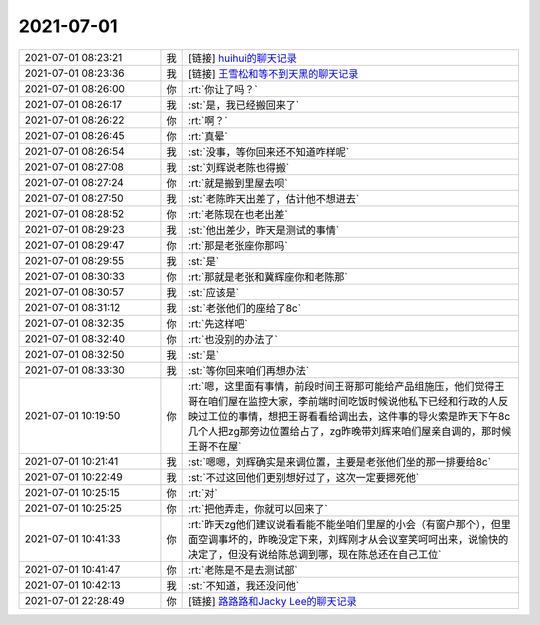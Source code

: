 2021-07-01
-------------

.. list-table::
   :widths: 25, 1, 60

   * - 2021-07-01 08:23:21
     - 我
     - [链接] `huihui的聊天记录 <https://support.weixin.qq.com/cgi-bin/mmsupport-bin/readtemplate?t=page/favorite_record__w_unsupport>`_
   * - 2021-07-01 08:23:36
     - 我
     - [链接] `王雪松和等不到天黑的聊天记录 <https://support.weixin.qq.com/cgi-bin/mmsupport-bin/readtemplate?t=page/favorite_record__w_unsupport>`_
   * - 2021-07-01 08:26:00
     - 你
     - :rt:`你让了吗？`
   * - 2021-07-01 08:26:17
     - 我
     - :st:`是，我已经搬回来了`
   * - 2021-07-01 08:26:22
     - 你
     - :rt:`啊？`
   * - 2021-07-01 08:26:45
     - 你
     - :rt:`真晕`
   * - 2021-07-01 08:26:54
     - 我
     - :st:`没事，等你回来还不知道咋样呢`
   * - 2021-07-01 08:27:08
     - 我
     - :st:`刘辉说老陈也得搬`
   * - 2021-07-01 08:27:24
     - 你
     - :rt:`就是搬到里屋去呗`
   * - 2021-07-01 08:27:50
     - 我
     - :st:`老陈昨天出差了，估计他不想进去`
   * - 2021-07-01 08:28:52
     - 你
     - :rt:`老陈现在也老出差`
   * - 2021-07-01 08:29:23
     - 我
     - :st:`他出差少，昨天是测试的事情`
   * - 2021-07-01 08:29:47
     - 你
     - :rt:`那是老张座你那吗`
   * - 2021-07-01 08:29:55
     - 我
     - :st:`是`
   * - 2021-07-01 08:30:33
     - 你
     - :rt:`那就是老张和冀辉座你和老陈那`
   * - 2021-07-01 08:30:57
     - 我
     - :st:`应该是`
   * - 2021-07-01 08:31:12
     - 我
     - :st:`老张他们的座给了8c`
   * - 2021-07-01 08:32:35
     - 你
     - :rt:`先这样吧`
   * - 2021-07-01 08:32:40
     - 你
     - :rt:`也没别的办法了`
   * - 2021-07-01 08:32:50
     - 我
     - :st:`是`
   * - 2021-07-01 08:33:30
     - 我
     - :st:`等你回来咱们再想办法`
   * - 2021-07-01 10:19:50
     - 你
     - :rt:`嗯，这里面有事情，前段时间王哥那可能给产品组施压，他们觉得王哥在咱们屋在监控大家，李前端时间吃饭时候说他私下已经和行政的人反映过工位的事情，想把王哥看看给调出去，这件事的导火索是昨天下午8c几个人把zg那旁边位置给占了，zg昨晚带刘辉来咱们屋亲自调的，那时候王哥不在屋`
   * - 2021-07-01 10:21:41
     - 我
     - :st:`嗯嗯，刘辉确实是来调位置，主要是老张他们坐的那一排要给8c`
   * - 2021-07-01 10:22:49
     - 我
     - :st:`不过这回他们更别想好过了，这次一定要摁死他`
   * - 2021-07-01 10:25:15
     - 你
     - :rt:`对`
   * - 2021-07-01 10:25:25
     - 你
     - :rt:`把他弄走，你就可以回来了`
   * - 2021-07-01 10:41:33
     - 你
     - :rt:`昨天zg他们建议说看看能不能坐咱们里屋的小会（有窗户那个），但里面空调事坏的，昨晚没定下来，刘辉刚才从会议室笑呵呵出来，说愉快的决定了，但没有说给陈总调到哪，现在陈总还在自己工位`
   * - 2021-07-01 10:41:47
     - 你
     - :rt:`老陈是不是去测试部`
   * - 2021-07-01 10:42:13
     - 我
     - :st:`不知道，我还没问他`
   * - 2021-07-01 22:28:49
     - 你
     - [链接] `路路路和Jacky Lee的聊天记录 <https://support.weixin.qq.com/cgi-bin/mmsupport-bin/readtemplate?t=page/favorite_record__w_unsupport>`_